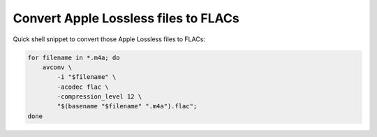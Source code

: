.. title: Convert Apple Lossless files to FLACs
.. date: 2013-05-03 16:32:02
.. author: Lauri Võsandi <lauri.vosandi@gmail.com>
.. tags: m4a, Apple Lossless, FLAC, avconv, FFMPEG

Convert Apple Lossless files to FLACs
=====================================

Quick shell snippet to convert those Apple Lossless files to FLACs:

.. code:: bash

    for filename in *.m4a; do
        avconv \
            -i "$filename" \
            -acodec flac \
            -compression_level 12 \
            "$(basename "$filename" ".m4a").flac";
    done


